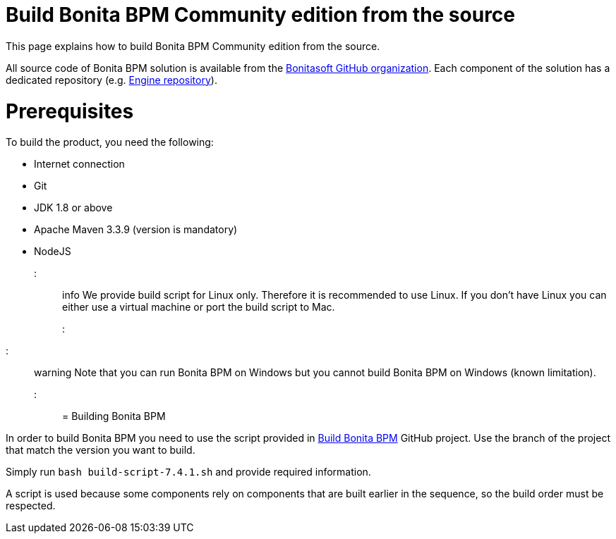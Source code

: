= Build Bonita BPM Community edition from the source
:doctype: book

This page explains how to build Bonita BPM Community edition from the source.

All source code of Bonita BPM solution is available from the https://github.com/bonitasoft[Bonitasoft GitHub organization]. Each component of the solution has a dedicated repository (e.g. https://github.com/bonitasoft/bonita-engine[Engine repository]).

= Prerequisites

To build the product, you need the following:

* Internet connection
* Git
* JDK 1.8 or above
* Apache Maven 3.3.9 (version is mandatory)
* NodeJS

::: info
We provide build script for Linux only. Therefore it is recommended to use Linux. If you don't have Linux you can either use a virtual machine or port the build script to Mac.
:::

////
-
BS-8375
-
////

::: warning
Note that you can run Bonita BPM on Windows but you cannot build Bonita BPM on Windows (known limitation).
:::

= Building Bonita BPM

In order to build Bonita BPM you need to use the script provided in https://github.com/Bonitasoft-Community/Build-Bonita-BPM[Build Bonita BPM] GitHub project. Use the branch of the project that match the version you want to build.

Simply run `bash build-script-7.4.1.sh` and provide required information.

A script is used because some components rely on components that are built earlier in the sequence, so the build order must be respected.

